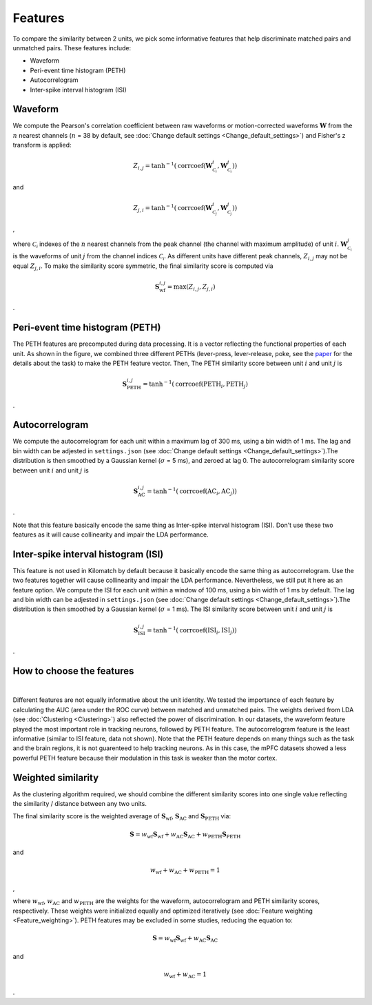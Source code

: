 Features
===========

To compare the similarity between 2 units, we pick some informative features that help discriminate matched pairs and unmatched pairs. These features include:

- Waveform

- Peri-event time histogram (PETH)

- Autocorrelogram

- Inter-spike interval histogram (ISI)

Waveform
-----------

.. image:: ./images/WaveformSimilarity.png
    :width: 60%
    :align: center

We compute the Pearson's correlation coefficient between raw waveforms or motion-corrected waveforms :math:`\mathbf{W}` from the :math:`n` nearest channels (:math:`n` = 38 by default, see :doc:`Change default settings <Change_default_settings>`) and Fisher's z transform is applied:

.. math::
    Z_{i,j} =
    \tanh^{-1}(\operatorname{corrcoef}(\mathbf{W}^{i}_{\mathcal{C_i}},
    \mathbf{W}^{j}_{\mathcal{C_i}}))

and

.. math::
    Z_{j,i} =
    \tanh^{-1}(\operatorname{corrcoef}(\mathbf{W}^{i}_{\mathcal{C_j}},
    \mathbf{W}^{j}_{\mathcal{C_j}}))

,

where :math:`\mathcal{C_i}` indexes of the :math:`n` nearest channels from the peak channel (the channel with maximum amplitude) of unit :math:`i`. :math:`\mathbf{W}^{j}_{\mathcal{C_i}}` is the waveforms of unit :math:`j` from the channel indices :math:`\mathcal{C_i}`. As different units have different peak channels, :math:`Z_{i,j}` may not be equal :math:`Z_{j,i}`. To make the similarity score symmetric, the final similarity score is computed via

.. math::
    \mathbf{S}_{\text{wf}}^{i,j} = \operatorname{max}(Z_{i,j}, Z_{j,i})

.

Peri-event time histogram (PETH)
-------------------------------------

.. image:: ./images/PETH_Similarity.png
    :width: 40%
    :align: center

The PETH features are precomputed during data processing. It is a vector reflecting the functional properties of each unit. As shown in the figure, we combined three different PETHs (lever-press, lever-release, poke, see the `paper <https://www.jneurosci.org/content/45/16/e1820242025>`_ for the details about the task) to make the PETH feature vector. Then, The PETH similarity score between unit :math:`i` and unit :math:`j` is

.. math::
    \mathbf{S}^{i,j}_{\text{PETH}} = \tanh^{-1}(\operatorname{corrcoef}(\text{PETH}_i, \text{PETH}_j)

.

Autocorrelogram
-------------------

.. image:: ./images/AutoCorrSimilarity.png
    :width: 40%
    :align: center

We compute the autocorrelogram for each unit within a maximum lag of 300 ms, using a bin width of 1 ms. The lag and bin width can be adjested in ``settings.json`` (see :doc:`Change default settings <Change_default_settings>`).The distribution is then smoothed by a Gaussian kernel (:math:`\sigma` = 5 ms), and zeroed at lag 0. The autocorrelogram similarity score between unit :math:`i` and unit :math:`j` is

.. math::
    \mathbf{S}^{i,j}_{\text{AC}} = \tanh^{-1}(\operatorname{corrcoef}(\text{AC}_i, \text{AC}_j))

.

Note that this feature basically encode the same thing as Inter-spike interval histogram (ISI). Don't use these two features as it will cause collinearity and impair the LDA performance.

Inter-spike interval histogram (ISI)
-----------------------------------------

.. image:: ./images/ISI_Similarity.png
    :width: 40%
    :align: center

This feature is not used in Kilomatch by default because it basically encode the same thing as autocorrelogram. Use the two features together will cause collinearity and impair the LDA performance. Nevertheless, we still put it here as an feature option. We compute the ISI for each unit within a window of 100 ms, using a bin width of 1 ms by default. The lag and bin width can be adjested in ``settings.json`` (see :doc:`Change default settings <Change_default_settings>`).The distribution is then smoothed by a Gaussian kernel (:math:`\sigma` = 1 ms). The ISI similarity score between unit :math:`i` and unit :math:`j` is

.. math::
    \mathbf{S}^{i,j}_{\text{ISI}} = \tanh^{-1}(\operatorname{corrcoef}(\text{ISI}_i, \text{ISI}_j))

.

How to choose the features
--------------------------------

.. image:: ./images/WeightsDistribution.png
    :width: 80%
    :align: center

|

Different features are not equally informative about the unit identity. We tested the importance of each feature by calculating the AUC (area under the ROC curve) between matched and unmatched pairs. The weights derived from LDA (see :doc:`Clustering <Clustering>`) also reflected the power of discrimination. 
In our datasets, the waveform feature played the most important role in tracking neurons, followed by PETH feature. The autocorrelogram feature is the least informative (similar to ISI feature, data not shown). Note that the PETH feature depends on many things such as the task and the brain regions, it is not guarenteed to help tracking neurons. As in this case, the mPFC datasets showed a less powerful PETH feature because their modulation in this task is weaker than the motor cortex. 


Weighted similarity
-----------------------

As the clustering algorithm required, we should combine the different similarity scores into one single value reflecting the similarity / distance between any two units. 

The final similarity score is the weighted average of :math:`\mathbf{S}_{\text{wf}}`, :math:`\mathbf{S}_{\text{AC}}` and :math:`\mathbf{S}_{\text{PETH}}` via:

.. math::
    \mathbf{S}=w_{\text{wf}}\mathbf{S}_{\text{wf}}+w_{\text{AC}}\mathbf{S}_{\text{AC}}+w_{\text{PETH}}\mathbf{S}_{\text{PETH}}

and 

.. math::
    w_{\text{wf}} + w_{\text{AC}} + w_{\text{PETH}} = 1

,

where :math:`w_{\text{wf}}`, :math:`w_{\text{AC}}` and :math:`w_{\text{PETH}}` are the weights for the waveform, autocorrelogram and PETH similarity scores, respectively. These weights were initialized equally and optimized iteratively (see :doc:`Feature weighting <Feature_weighting>`). PETH features may be excluded in some studies, reducing the equation to:

.. math::
    \mathbf{S}=w_{\text{wf}}\mathbf{S}_{\text{wf}}+w_{\text{AC}}\mathbf{S}_{\text{AC}}
    
and

.. math::
    w_{\text{wf}} + w_{\text{AC}} = 1

.








